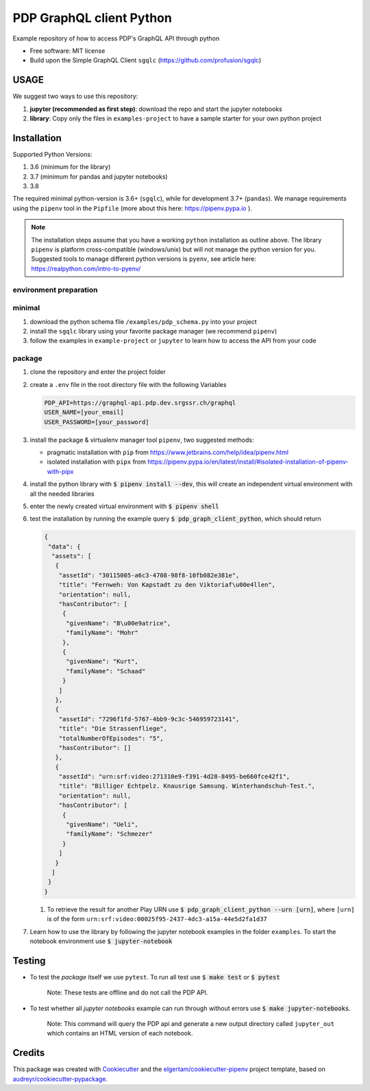 =========================
PDP GraphQL client Python
=========================


.. image:: https://img.shields.io/pypi/v/pdp_graphql_client_python.svg
        :target: https://pypi.org/project/pdp_graphql_client_python

.. image:: https://img.shields.io/travis/SRGSSR/pdp_graphql_client_python.svg
        :target: https://travis-ci.org/SRGSSR/pdp_graphql_client_python

.. image:: https://readthedocs.org/projects/pdp-graphql-client-python/badge/?version=latest
        :target: https://pdp-graphql-client-python.readthedocs.io/en/latest/?badge=latest
        :alt: Documentation Status




Example repository of how to access PDP's GraphQL API through python


* Free software: MIT license

* Build upon the Simple GraphQL Client ``sgqlc`` (https://github.com/profusion/sgqlc)

USAGE
--------

We suggest two ways to use this repository:

#. **jupyter (recommended as first step)**: download the repo and start the jupyter notebooks

#. **library**: Copy only the files in ``examples-project`` to have a sample starter for your own python project

Installation
------------

Supported Python Versions:

#. 3.6 (minimum for the library)
#. 3.7 (minimum for pandas and jupyter notebooks)
#. 3.8

The required minimal python-version is 3.6+ (``sgqlc``), while for development 3.7+ (``pandas``).
We manage requirements using the ``pipenv`` tool in the ``Pipfile`` (more about this here: https://pipenv.pypa.io ).

.. note::
  The installation steps assume that you have a working ``python`` installation as outline above.
  The library ``pipenv`` is platform cross-compatible (windows/unix) but will not manage the python version for you.
  Suggested tools to manage different python versions is ``pyenv``, see article here: https://realpython.com/intro-to-pyenv/

environment preparation
***********************



minimal
********

#. download the python schema file ``/examples/pdp_schema.py`` into your project

#. install the ``sgqlc`` library using your favorite package manager (we recommend ``pipenv``)

#. follow the examples in ``example-project`` or ``jupyter`` to learn how to access the API from your code

package
********

#. clone the repository and enter the project folder

#. create a ``.env`` file in the root directory file with the following Variables

   .. code-block::

        PDP_API=https://graphql-api.pdp.dev.srgssr.ch/graphql
        USER_NAME=[your_email]
        USER_PASSWORD=[your_password]

#. install the package & virtualenv manager tool ``pipenv``, two suggested methods:

   * pragmatic installation with ``pip`` from https://www.jetbrains.com/help/idea/pipenv.html

   * isolated installation with ``pipx`` from https://pipenv.pypa.io/en/latest/install/#isolated-installation-of-pipenv-with-pipx

#. install the python library with :code:`$ pipenv install --dev`, this will create an independent virtual environment with all the needed libraries

#. enter the newly created virtual environment with :code:`$ pipenv shell`

#. test the installation by running the example query :code:`$ pdp_graph_client_python`, which should return

   .. code-block:: JSON

        {
         "data": {
          "assets": [
           {
            "assetId": "30115005-a6c3-4708-98f8-10fb082e381e",
            "title": "Fernweh: Von Kapstadt zu den Viktoriaf\u00e4llen",
            "orientation": null,
            "hasContributor": [
             {
              "givenName": "B\u00e9atrice",
              "familyName": "Mohr"
             },
             {
              "givenName": "Kurt",
              "familyName": "Schaad"
             }
            ]
           },
           {
            "assetId": "7296f1fd-5767-4bb9-9c3c-546959723141",
            "title": "Die Strassenfliege",
            "totalNumberOfEpisodes": "5",
            "hasContributor": []
           },
           {
            "assetId": "urn:srf:video:271310e9-f391-4d28-8495-be660fce42f1",
            "title": "Billiger Echtpelz. Knausrige Samsung. Winterhandschuh-Test.",
            "orientation": null,
            "hasContributor": [
             {
              "givenName": "Ueli",
              "familyName": "Schmezer"
             }
            ]
           }
          ]
         }
        }


   #. To retrieve the result for another Play URN use :code:`$ pdp_graph_client_python --urn [urn]`, where ``[urn]`` is of the form ``urn:srf:video:00025f95-2437-4dc3-a15a-44e5d2fa1d37``

#. Learn how to use the library by following the jupyter notebook examples in the folder ``examples``. To start the notebook environment use :code:`$ jupyter-notebook`

Testing
--------

* To test the *package* itself we use ``pytest``. To run all test use :code:`$ make test` or :code:`$ pytest`

    Note: These tests are offline and do not call the PDP API.

* To test whether all *jupyter notebooks* example can run through without errors use :code:`$ make jupyter-notebooks`.

    Note: This command will query the PDP api and generate a new output directory called ``jupyter_out`` which contains an HTML version of each notebook.


Credits
-------

This package was created with Cookiecutter_ and the `elgertam/cookiecutter-pipenv`_ project template, based on `audreyr/cookiecutter-pypackage`_.

.. _Cookiecutter: https://github.com/audreyr/cookiecutter
.. _`elgertam/cookiecutter-pipenv`: https://github.com/elgertam/cookiecutter-pipenv
.. _`audreyr/cookiecutter-pypackage`: https://github.com/audreyr/cookiecutter-pypackage
